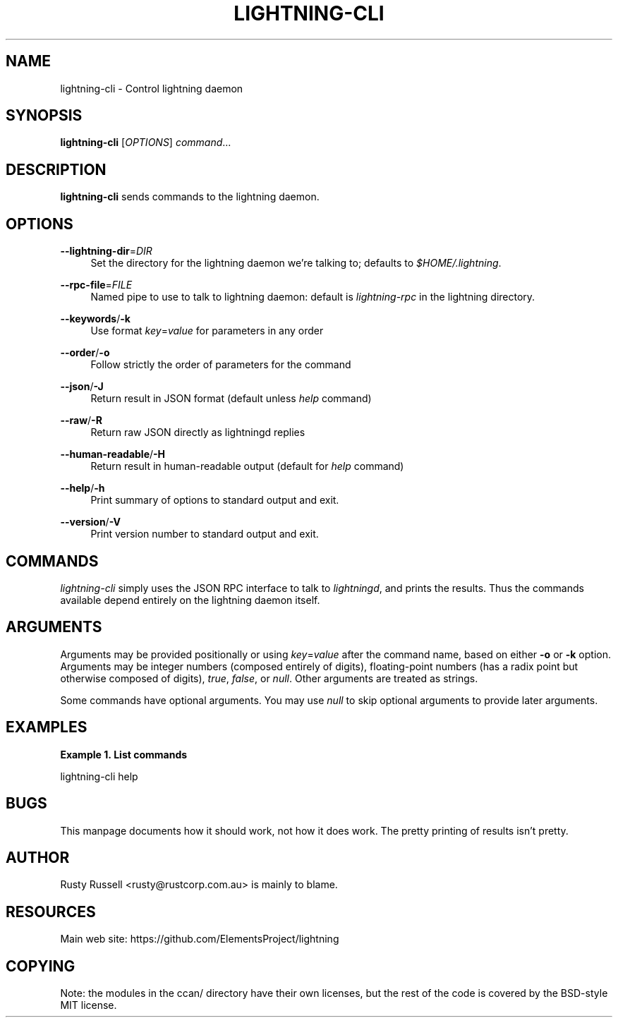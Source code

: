 '\" t
.\"     Title: lightning-cli
.\"    Author: [see the "AUTHOR" section]
.\" Generator: DocBook XSL Stylesheets v1.79.1 <http://docbook.sf.net/>
.\"      Date: 04/02/2019
.\"    Manual: \ \&
.\"    Source: \ \&
.\"  Language: English
.\"
.TH "LIGHTNING\-CLI" "1" "04/02/2019" "\ \&" "\ \&"
.\" -----------------------------------------------------------------
.\" * Define some portability stuff
.\" -----------------------------------------------------------------
.\" ~~~~~~~~~~~~~~~~~~~~~~~~~~~~~~~~~~~~~~~~~~~~~~~~~~~~~~~~~~~~~~~~~
.\" http://bugs.debian.org/507673
.\" http://lists.gnu.org/archive/html/groff/2009-02/msg00013.html
.\" ~~~~~~~~~~~~~~~~~~~~~~~~~~~~~~~~~~~~~~~~~~~~~~~~~~~~~~~~~~~~~~~~~
.ie \n(.g .ds Aq \(aq
.el       .ds Aq '
.\" -----------------------------------------------------------------
.\" * set default formatting
.\" -----------------------------------------------------------------
.\" disable hyphenation
.nh
.\" disable justification (adjust text to left margin only)
.ad l
.\" -----------------------------------------------------------------
.\" * MAIN CONTENT STARTS HERE *
.\" -----------------------------------------------------------------
.SH "NAME"
lightning-cli \- Control lightning daemon
.SH "SYNOPSIS"
.sp
\fBlightning\-cli\fR [\fIOPTIONS\fR] \fIcommand\fR\&...
.SH "DESCRIPTION"
.sp
\fBlightning\-cli\fR sends commands to the lightning daemon\&.
.SH "OPTIONS"
.PP
\fB\-\-lightning\-dir\fR=\fIDIR\fR
.RS 4
Set the directory for the lightning daemon we\(cqre talking to; defaults to
\fI$HOME/\&.lightning\fR\&.
.RE
.PP
\fB\-\-rpc\-file\fR=\fIFILE\fR
.RS 4
Named pipe to use to talk to lightning daemon: default is
\fIlightning\-rpc\fR
in the lightning directory\&.
.RE
.PP
\fB\-\-keywords\fR/\fB\-k\fR
.RS 4
Use format
\fIkey\fR=\fIvalue\fR
for parameters in any order
.RE
.PP
\fB\-\-order\fR/\fB\-o\fR
.RS 4
Follow strictly the order of parameters for the command
.RE
.PP
\fB\-\-json\fR/\fB\-J\fR
.RS 4
Return result in JSON format (default unless
\fIhelp\fR
command)
.RE
.PP
\fB\-\-raw\fR/\fB\-R\fR
.RS 4
Return raw JSON directly as lightningd replies
.RE
.PP
\fB\-\-human\-readable\fR/\fB\-H\fR
.RS 4
Return result in human\-readable output (default for
\fIhelp\fR
command)
.RE
.PP
\fB\-\-help\fR/\fB\-h\fR
.RS 4
Print summary of options to standard output and exit\&.
.RE
.PP
\fB\-\-version\fR/\fB\-V\fR
.RS 4
Print version number to standard output and exit\&.
.RE
.SH "COMMANDS"
.sp
\fIlightning\-cli\fR simply uses the JSON RPC interface to talk to \fIlightningd\fR, and prints the results\&. Thus the commands available depend entirely on the lightning daemon itself\&.
.SH "ARGUMENTS"
.sp
Arguments may be provided positionally or using \fIkey\fR=\fIvalue\fR after the command name, based on either \fB\-o\fR or \fB\-k\fR option\&. Arguments may be integer numbers (composed entirely of digits), floating\-point numbers (has a radix point but otherwise composed of digits), \fItrue\fR, \fIfalse\fR, or \fInull\fR\&. Other arguments are treated as strings\&.
.sp
Some commands have optional arguments\&. You may use \fInull\fR to skip optional arguments to provide later arguments\&.
.SH "EXAMPLES"
.PP
\fBExample\ \&1.\ \&List commands\fR
.sp
lightning\-cli help
.SH "BUGS"
.sp
This manpage documents how it should work, not how it does work\&. The pretty printing of results isn\(cqt pretty\&.
.SH "AUTHOR"
.sp
Rusty Russell <rusty@rustcorp\&.com\&.au> is mainly to blame\&.
.SH "RESOURCES"
.sp
Main web site: https://github\&.com/ElementsProject/lightning
.SH "COPYING"
.sp
Note: the modules in the ccan/ directory have their own licenses, but the rest of the code is covered by the BSD\-style MIT license\&.
